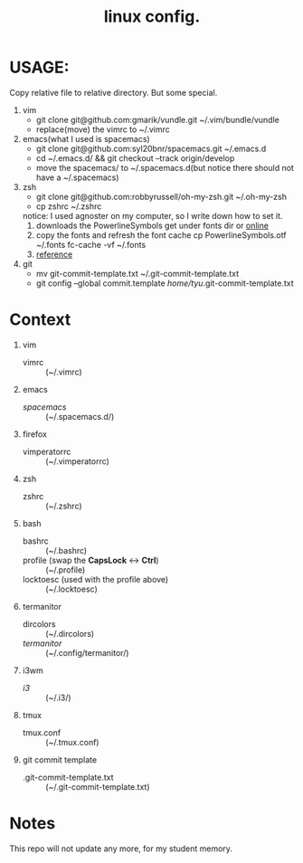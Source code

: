 #+TITLE: linux config.

* USAGE:
Copy relative file to relative directory. But some special.

1. vim
   + git clone git@github.com:gmarik/vundle.git ~/.vim/bundle/vundle
   + replace(move) the vimrc to ~/.vimrc
2. emacs(what I used is spacemacs)
   + git clone git@github.com:syl20bnr/spacemacs.git ~/.emacs.d
   + cd ~/.emacs.d/ && git checkout --track origin/develop
   + move the spacemacs/ to ~/.spacemacs.d(but notice there should not have a ~/.spacemacs)
3. zsh
   + git clone git@github.com:robbyrussell/oh-my-zsh.git ~/.oh-my-zsh
   + cp zshrc ~/.zshrc
   notice: I used agnoster on my computer, so I write down how to set it.
   1) downloads the PowerlineSymbols
      get under fonts dir or [[http://github.com/Lokaltog/powerline/raw/develop/font/PowerlineSymbols.otf][online]]
   2) copy the fonts and refresh the font cache
      cp PowerlineSymbols.otf ~/.fonts
      fc-cache -vf ~/.fonts
   3) [[https://simplyian.com/2014/03/28/using-powerline-symbols-with-your-current-font/][reference]]
4. git
   + mv git-commit-template.txt ~/.git-commit-template.txt
   + git config --global commit.template /home/tyu/.git-commit-template.txt
* Context
1. vim
 + vimrc :: (~/.vimrc)
2. emacs
 + /spacemacs/ :: (~/.spacemacs.d/)
3. firefox
 + vimperatorrc :: (~/.vimperatorrc)
4. zsh
 + zshrc :: (~/.zshrc)
5. bash
 + bashrc :: (~/.bashrc)
 + profile (swap the *CapsLock* <-> *Ctrl*) :: (~/.profile)
 + locktoesc (used with the profile above) :: (~/.locktoesc)
6. termanitor
 + dircolors :: (~/.dircolors)
 + /termanitor/ :: (~/.config/termanitor/)
7. i3wm
 + /i3/ :: (~/.i3/)
8. tmux
 + tmux.conf :: (~/.tmux.conf)
9. git commit template
 + .git-commit-template.txt :: (~/.git-commit-template.txt)


* Notes
This repo will not update any more, for my student memory.
